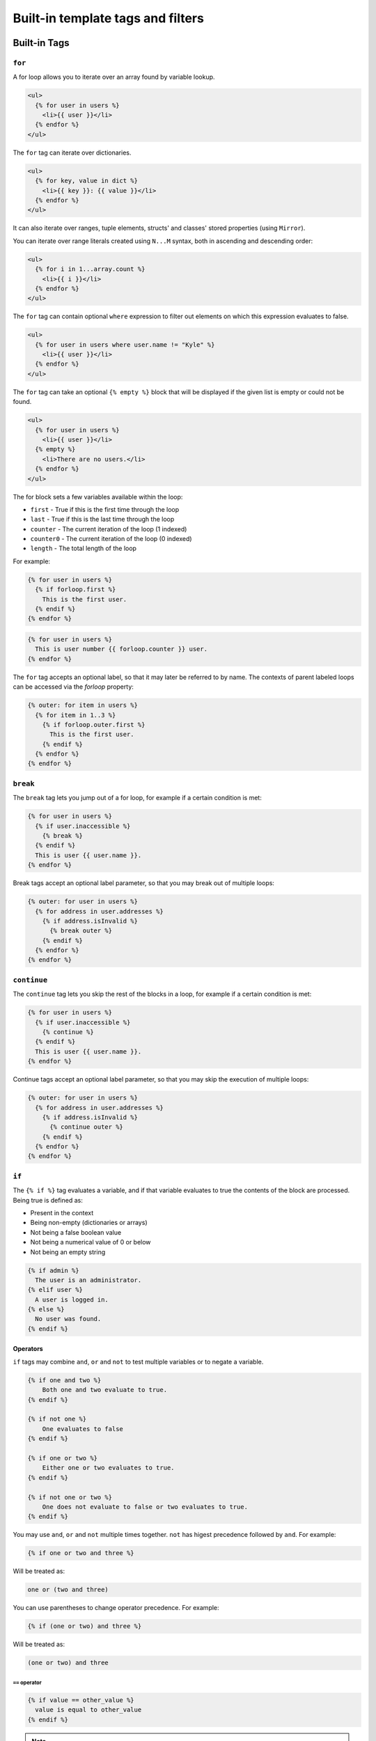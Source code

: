 Built-in template tags and filters
==================================

.. _built-in-tags:

Built-in Tags
-------------

``for``
~~~~~~~

A for loop allows you to iterate over an array found by variable lookup.

.. code-block:: html+django

    <ul>
      {% for user in users %}
        <li>{{ user }}</li>
      {% endfor %}
    </ul>

The ``for`` tag can iterate over dictionaries.

.. code-block:: html+django

    <ul>
      {% for key, value in dict %}
        <li>{{ key }}: {{ value }}</li>
      {% endfor %}
    </ul>
    
It can also iterate over ranges, tuple elements, structs' and classes' stored properties (using ``Mirror``).

You can iterate over range literals created using ``N...M`` syntax, both in ascending and descending order:

.. code-block:: html+django

    <ul>
      {% for i in 1...array.count %}
        <li>{{ i }}</li>
      {% endfor %}
    </ul>

The ``for`` tag can contain optional ``where`` expression to filter out elements on which this expression evaluates to false.

.. code-block:: html+django

    <ul>
      {% for user in users where user.name != "Kyle" %}
        <li>{{ user }}</li>
      {% endfor %}
    </ul>

The ``for`` tag can take an optional ``{% empty %}`` block that will be displayed if the given list is empty or could not be found.

.. code-block:: html+django

    <ul>
      {% for user in users %}
        <li>{{ user }}</li>
      {% empty %}
        <li>There are no users.</li>
      {% endfor %}
    </ul>

The for block sets a few variables available within the loop:

- ``first`` - True if this is the first time through the loop
- ``last`` - True if this is the last time through the loop
- ``counter`` - The current iteration of the loop (1 indexed)
- ``counter0`` - The current iteration of the loop (0 indexed)
- ``length`` - The total length of the loop

For example:

.. code-block:: html+django

    {% for user in users %}
      {% if forloop.first %}
        This is the first user.
      {% endif %}
    {% endfor %}

.. code-block:: html+django

    {% for user in users %}
      This is user number {{ forloop.counter }} user.
    {% endfor %}

The ``for`` tag accepts an optional label, so that it may later be referred to by name. The contexts of parent labeled loops can be accessed via the `forloop` property:

.. code-block:: html+django

    {% outer: for item in users %}
      {% for item in 1..3 %}
        {% if forloop.outer.first %}
          This is the first user.
        {% endif %}
      {% endfor %}
    {% endfor %}

``break``
~~~~~~~~~

The ``break`` tag lets you jump out of a for loop, for example if a certain condition is met:

.. code-block:: html+django

    {% for user in users %}
      {% if user.inaccessible %}
        {% break %}
      {% endif %}
      This is user {{ user.name }}.
    {% endfor %}

Break tags accept an optional label parameter, so that you may break out of multiple loops:

.. code-block:: html+django

    {% outer: for user in users %}
      {% for address in user.addresses %}
        {% if address.isInvalid %}
          {% break outer %}
        {% endif %}
      {% endfor %}
    {% endfor %}

``continue``
~~~~~~~~~

The ``continue`` tag lets you skip the rest of the blocks in a loop, for example if a certain condition is met:

.. code-block:: html+django

    {% for user in users %}
      {% if user.inaccessible %}
        {% continue %}
      {% endif %}
      This is user {{ user.name }}.
    {% endfor %}

Continue tags accept an optional label parameter, so that you may skip the execution of multiple loops:

.. code-block:: html+django

    {% outer: for user in users %}
      {% for address in user.addresses %}
        {% if address.isInvalid %}
          {% continue outer %}
        {% endif %}
      {% endfor %}
    {% endfor %}

``if``
~~~~~~

The ``{% if %}`` tag evaluates a variable, and if that variable evaluates to true the contents of the block are processed. Being true is defined as:

* Present in the context
* Being non-empty (dictionaries or arrays)
* Not being a false boolean value
* Not being a numerical value of 0 or below
* Not being an empty string

.. code-block:: html+django

    {% if admin %}
      The user is an administrator.
    {% elif user %}
      A user is logged in.
    {% else %}
      No user was found.
    {% endif %}

Operators
^^^^^^^^^

``if`` tags may combine ``and``, ``or`` and ``not`` to test multiple variables or to negate a variable.

.. code-block:: html+django

    {% if one and two %}
        Both one and two evaluate to true.
    {% endif %}

    {% if not one %}
        One evaluates to false
    {% endif %}

    {% if one or two %}
        Either one or two evaluates to true.
    {% endif %}

    {% if not one or two %}
        One does not evaluate to false or two evaluates to true.
    {% endif %}

You may use ``and``, ``or`` and ``not`` multiple times together. ``not`` has
higest precedence followed by ``and``. For example:

.. code-block:: html+django

    {% if one or two and three %}

Will be treated as:

.. code-block:: text

    one or (two and three)

You can use parentheses to change operator precedence. For example:

.. code-block:: html+django

    {% if (one or two) and three %}

Will be treated as:

.. code-block:: text

    (one or two) and three


``==`` operator
"""""""""""""""

.. code-block:: html+django

    {% if value == other_value %}
      value is equal to other_value
    {% endif %}

.. note:: The equality operator only supports numerical, string and boolean types.

``!=`` operator
"""""""""""""""

.. code-block:: html+django

    {% if value != other_value %}
      value is not equal to other_value
    {% endif %}

.. note:: The inequality operator only supports numerical, string and boolean types.

``<`` operator
"""""""""""""""

.. code-block:: html+django

    {% if value < other_value %}
      value is less than other_value
    {% endif %}

.. note:: The less than operator only supports numerical types.

``<=`` operator
"""""""""""""""

.. code-block:: html+django

    {% if value <= other_value %}
      value is less than or equal to other_value
    {% endif %}

.. note:: The less than equal operator only supports numerical types.

``>`` operator
"""""""""""""""

.. code-block:: html+django

    {% if value > other_value %}
      value is more than other_value
    {% endif %}

.. note:: The more than operator only supports numerical types.

``>=`` operator
"""""""""""""""

.. code-block:: html+django

    {% if value >= other_value %}
      value is more than or equal to other_value
    {% endif %}

.. note:: The more than equal operator only supports numerical types.

``ifnot``
~~~~~~~~~

.. note:: ``{% ifnot %}`` is deprecated. You should use ``{% if not %}``.

.. code-block:: html+django

    {% ifnot variable %}
      The variable was NOT found in the current context.
    {% else %}
      The variable was found.
    {% endif %}

``now``
~~~~~~~

``filter``
~~~~~~~~~~

Filters the contents of the block.

.. code-block:: html+django

    {% filter lowercase %}
      This Text Will Be Lowercased.
    {% endfilter %}

You can chain multiple filters with a pipe (`|`).

.. code-block:: html+django

    {% filter lowercase|capitalize %}
      This Text Will First Be Lowercased, Then The First Character Will BE
      Capitalised.
    {% endfilter %}

``include``
~~~~~~~~~~~

You can include another template using the `include` tag.

.. code-block:: html+django

    {% include "comment.html" %}

By default the included file gets passed the current context. You can pass a sub context by using an optional 2nd parameter as a lookup in the current context.

.. code-block:: html+django

    {% include "comment.html" comment %}

The `include` tag requires you to provide a loader which will be used to lookup the template.

.. code-block:: swift

    let environment = Environment(bundle: [Bundle.main])
    let template = environment.loadTemplate(name: "index.html")

``extends``
~~~~~~~~~~~

Extends the template from a parent template.

.. code-block:: html+django

    {% extends "base.html" %}

See :ref:`template-inheritance` for more information.

``block``
~~~~~~~~~

Defines a block that can be overridden by child templates. See :ref:`template-inheritance` for more information.

.. _built-in-filters:

Built-in Filters
----------------

``capitalize``
~~~~~~~~~~~~~~

The capitalize filter allows you to capitalize a string. For example, `stencil` to `Stencil`. Can be applied to array of strings to change each string.

.. code-block:: html+django

    {{ "stencil"|capitalize }}

``uppercase``
~~~~~~~~~~~~~

The uppercase filter allows you to transform a string to uppercase. For example, `Stencil` to `STENCIL`. Can be applied to array of strings to change each string.

.. code-block:: html+django

    {{ "Stencil"|uppercase }}

``lowercase``
~~~~~~~~~~~~~

The uppercase filter allows you to transform a string to lowercase. For example, `Stencil` to `stencil`. Can be applied to array of strings to change each string.

.. code-block:: html+django

    {{ "Stencil"|lowercase }}

``default``
~~~~~~~~~~~

If a variable not present in the context, use given default. Otherwise, use the value of the variable. For example:

.. code-block:: html+django

    Hello {{ name|default:"World" }}

``join``
~~~~~~~~

Join an array of items.

.. code-block:: html+django

    {{ value|join:", " }}

.. note:: The value MUST be an array. Default argument value is empty string.

``split``
~~~~~~~~~

Split string into substrings by separator.

.. code-block:: html+django

    {{ value|split:", " }}

.. note:: The value MUST be a String. Default argument value is a single-space string.

``indent``
~~~~~~~~~

Indents lines of rendered value or block.

.. code-block:: html+django

    {{ value|indent:2," ",true }}

Filter accepts several arguments:

* indentation width: number of indentation characters to indent lines with. Default is ``4``.
* indentation character: character to be used for indentation. Default is a space.
* indent first line: whether first line of output should be indented or not. Default is ``false``.

``filter``
~~~~~~~~~

Applies the filter with the name provided as an argument to the current expression.

.. code-block:: html+django

    {{ string|filter:myfilter }}

This expression will resolve the `myfilter` variable, find a filter named the same as resolved value, and will apply it to the `string` variable. I.e. if `myfilter` variable resolves to string `uppercase` this expression will apply file `uppercase` to `string` variable.

``unique``
~~~~~~~~~

Returns a list of unique items from the given value.

.. code-block:: html+django

    {{ value|unique }}

The unique items are yielded in the same order as their first occurrence in the iterable passed to the filter.